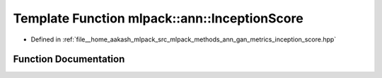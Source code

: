.. _exhale_function_namespacemlpack_1_1ann_1ad1c987f983baef10e712bde7a3f36c98:

Template Function mlpack::ann::InceptionScore
=============================================

- Defined in :ref:`file__home_aakash_mlpack_src_mlpack_methods_ann_gan_metrics_inception_score.hpp`


Function Documentation
----------------------


.. doxygenfunction:: mlpack::ann::InceptionScore(ModelType, arma::mat, size_t)
